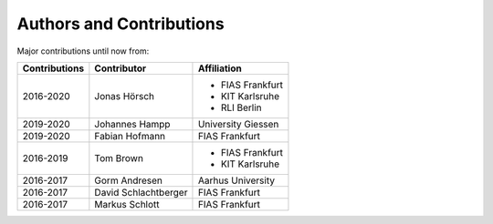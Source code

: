 ..
  SPDX-FileCopyrightText: 2016-2019 The Atlite Authors

  SPDX-License-Identifier: CC-BY-4.0


=========================
Authors and Contributions
=========================

..
  Use this marker to reference the table of authors from other files.

.. headline-marker

Major contributions until now from:

+--------------------+----------------------+----------------------+
| Contributions      | Contributor          | Affiliation          |
+====================+======================+======================+
| 2016-2020          | Jonas Hörsch         | * FIAS Frankfurt     |
|                    |                      | * KIT Karlsruhe      |
|                    |                      | * RLI Berlin         |
+--------------------+----------------------+----------------------+
| 2019-2020          | Johannes Hampp       | University Giessen   |
+--------------------+----------------------+----------------------+
| 2019-2020          | Fabian Hofmann       | FIAS Frankfurt       |
+--------------------+----------------------+----------------------+
| 2016-2019          | Tom Brown            | * FIAS Frankfurt     |
|                    |                      | * KIT Karlsruhe      |
+--------------------+----------------------+----------------------+
+ 2016-2017          | Gorm Andresen        | Aarhus University    |
+--------------------+----------------------+----------------------+
| 2016-2017          | David Schlachtberger | FIAS Frankfurt       |
+--------------------+----------------------+----------------------+
| 2016-2017          | Markus Schlott       | FIAS Frankfurt       |
+--------------------+----------------------+----------------------+
